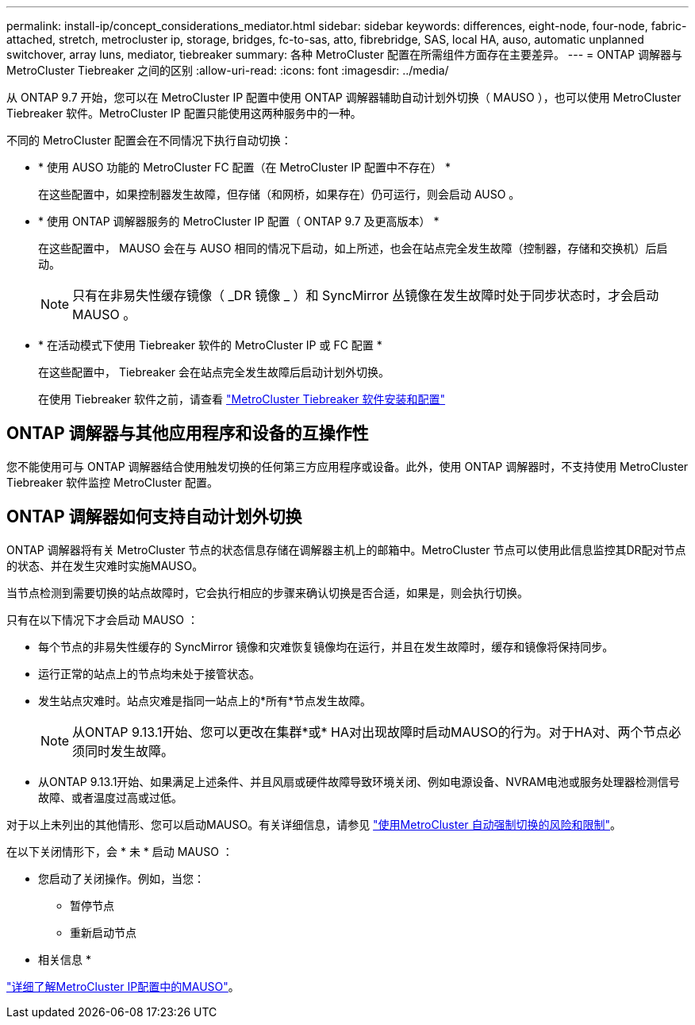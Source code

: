 ---
permalink: install-ip/concept_considerations_mediator.html 
sidebar: sidebar 
keywords: differences, eight-node, four-node, fabric-attached, stretch, metrocluster ip, storage, bridges, fc-to-sas, atto, fibrebridge, SAS, local HA, auso, automatic unplanned switchover, array luns, mediator, tiebreaker 
summary: 各种 MetroCluster 配置在所需组件方面存在主要差异。 
---
= ONTAP 调解器与 MetroCluster Tiebreaker 之间的区别
:allow-uri-read: 
:icons: font
:imagesdir: ../media/


[role="lead"]
从 ONTAP 9.7 开始，您可以在 MetroCluster IP 配置中使用 ONTAP 调解器辅助自动计划外切换（ MAUSO ），也可以使用 MetroCluster Tiebreaker 软件。MetroCluster IP 配置只能使用这两种服务中的一种。

不同的 MetroCluster 配置会在不同情况下执行自动切换：

* * 使用 AUSO 功能的 MetroCluster FC 配置（在 MetroCluster IP 配置中不存在） *
+
在这些配置中，如果控制器发生故障，但存储（和网桥，如果存在）仍可运行，则会启动 AUSO 。

* * 使用 ONTAP 调解器服务的 MetroCluster IP 配置（ ONTAP 9.7 及更高版本） *
+
在这些配置中， MAUSO 会在与 AUSO 相同的情况下启动，如上所述，也会在站点完全发生故障（控制器，存储和交换机）后启动。

+

NOTE: 只有在非易失性缓存镜像（ _DR 镜像 _ ）和 SyncMirror 丛镜像在发生故障时处于同步状态时，才会启动 MAUSO 。

* * 在活动模式下使用 Tiebreaker 软件的 MetroCluster IP 或 FC 配置 *
+
在这些配置中， Tiebreaker 会在站点完全发生故障后启动计划外切换。

+
在使用 Tiebreaker 软件之前，请查看 link:../tiebreaker/concept_overview_of_the_tiebreaker_software.html["MetroCluster Tiebreaker 软件安装和配置"]





== ONTAP 调解器与其他应用程序和设备的互操作性

您不能使用可与 ONTAP 调解器结合使用触发切换的任何第三方应用程序或设备。此外，使用 ONTAP 调解器时，不支持使用 MetroCluster Tiebreaker 软件监控 MetroCluster 配置。



== ONTAP 调解器如何支持自动计划外切换

ONTAP 调解器将有关 MetroCluster 节点的状态信息存储在调解器主机上的邮箱中。MetroCluster 节点可以使用此信息监控其DR配对节点的状态、并在发生灾难时实施MAUSO。

当节点检测到需要切换的站点故障时，它会执行相应的步骤来确认切换是否合适，如果是，则会执行切换。

只有在以下情况下才会启动 MAUSO ：

* 每个节点的非易失性缓存的 SyncMirror 镜像和灾难恢复镜像均在运行，并且在发生故障时，缓存和镜像将保持同步。
* 运行正常的站点上的节点均未处于接管状态。
* 发生站点灾难时。站点灾难是指同一站点上的*所有*节点发生故障。
+

NOTE: 从ONTAP 9.13.1开始、您可以更改在集群*或* HA对出现故障时启动MAUSO的行为。对于HA对、两个节点必须同时发生故障。

* 从ONTAP 9.13.1开始、如果满足上述条件、并且风扇或硬件故障导致环境关闭、例如电源设备、NVRAM电池或服务处理器检测信号故障、或者温度过高或过低。


对于以上未列出的其他情形、您可以启动MAUSO。有关详细信息，请参见 link:concept-risks-limitations-automatic-switchover.html["使用MetroCluster 自动强制切换的风险和限制"]。

在以下关闭情形下，会 * 未 * 启动 MAUSO ：

* 您启动了关闭操作。例如，当您：
+
** 暂停节点
** 重新启动节点




* 相关信息 *

link:../manage/concept_understanding_mcc_data_protection_and_disaster_recovery.html#mediator-assisted-automatic-unplanned-switchover-in-metrocluster-ip-configurations["详细了解MetroCluster IP配置中的MAUSO"]。
